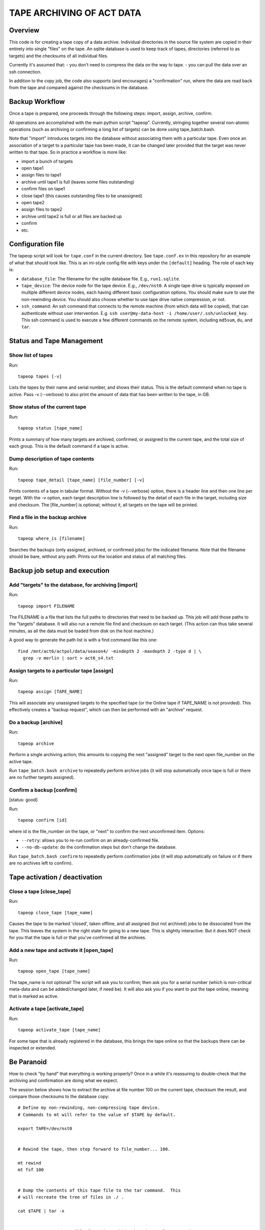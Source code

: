 ==========================
TAPE ARCHIVING OF ACT DATA
==========================

Overview
========

This code is for creating a tape copy of a data archive.  Individual
directories in the source file system are copied in their entirety
into single "files" on the tape.  An sqlite database is used to keep
track of tapes, directories (referred to as targets) and the checksums
of all individual files.

Currently it's assumed that:
- you don't need to compress the data on the way to tape.
- you can pull the data over an ssh connection.

In addition to the copy job, the code also supports (and encourages) a
"confirmation" run, where the data are read back from the tape and
compared against the checksums in the database.


Backup Workflow
===============

Once a tape is prepared, one proceeds through the following
steps:  import, assign, archive, confirm.

All operations are accomplished with the main python script "tapeop".
Currently, stringing together several non-atomic operations (such as
archiving or confirming a long list of targets) can be done using
tape_batch.bash.

Note that "import" introduces targets into the database without
associating them with a particular tape.  Even once an association of
a target to a particular tape has been made, it can be changed later
provided that the target was never written to that tape.  So in
practice a workflow is more like:

- import a bunch of targets
- open tape1
- assign files to tape1
- archive until tape1 is full (leaves some files outstanding)
- confirm files on tape1
- close tape1 (this causes outstanding files to be unassigned)
- open tape2
- assign files to tape2
- archive until tape2 is full or all files are backed up
- confirm
- etc.


Configuration file
==================

The tapeop script will look for ``tape.conf`` in the current
directory.  See ``tape.conf.ex`` in this repository for an example of
what that should look like.  This is an ini-style config file with
keys under the ``[default]`` heading.  The role of each key is:

* ``database_file``: The filename for the sqlite database file.  E.g.,
  ``run1.sqlite``.
* ``tape_device``: The device node for the tape device.  E.g.,
  ``/dev/nst0``.  A single tape drive is typically exposed on multiple
  different device nodes, each having different basic configuration
  options.  You should make sure to use the non-rewinding device.  You
  should also choose whether to use tape drive native compression, or
  not.
* ``ssh_command``: An ssh command that connects to the remote machine
  (from which data will be copied), that can authenticate without user
  intervention.  E.g.  ``ssh user@my-data-host -i
  /home/user/.ssh/unlocked_key``.  This ssh command is used to execute
  a few different commands on the remote system, including ``md5sum``,
  ``du``, and ``tar``.


Status and Tape Management
==========================

Show list of tapes
------------------

Run::

  tapeop tapes [-v]

Lists the tapes by their name and serial number, and shows their
status.  This is the default command when no tape is active.  Pass -v
(--verbose) to also print the amount of data that has been written to
the tape, in GB.


Show status of the current tape
-------------------------------

Run::

  tapeop status [tape_name]

Prints a summary of how many targets are archived, confirmed, or
assigned to the current tape, and the total size of each group.  This
is the default command if a tape is active.


Dump description of tape contents
---------------------------------

Run::

  tapeop tape_detail [tape_name] [file_number] [-v]

Prints contents of a tape in tabular format.  Without the -v
(--verbose) option, there is a header line and then one line per
target.  With the -v option, each target description line is followed
by the detail of each file in the target, including size and checksum.
The [file_number] is optional; without it, all targets on the tape
will be printed.


Find a file in the backup archive
---------------------------------

Run::

  tapeop where_is [filename]

Searches the backups (only assigned, archived, or confirmed jobs) for
the indicated filename.  Note that the filename should be bare,
without any path.  Prints out the location and status of all matching
files.


Backup job setup and execution
==============================

Add "targets" to the database, for archiving [import]
-----------------------------------------------------

Run::

  tapeop import FILENAME

The FILENAME is a file that lists the full paths to directories that
need to be backed up.  This job will add those paths to the "targets"
database.  It will also run a remote file find and checksum on each
target.  (This action can thus take several minutes, as all the data
must be loaded from disk on the host machine.)

A good way to generate the path list is with a find command like this
one::

  find /mnt/act6/actpol/data/season4/ -mindepth 2 -maxdepth 2 -type d | \
    grep -v merlin | sort > act6_s4.txt


Assign targets to a particular tape [assign]
--------------------------------------------

Run::

  tapeop assign [TAPE_NAME]

This will associate any unassigned targets to the specified tape (or
the Online tape if TAPE_NAME is not provided).  This effectively
creates a "backup request", which can then be performed with an
"archive" request.


Do a backup [archive]
---------------------

Run::

  tapeop archive

Perform a single archiving action; this amounts to copying the next
"assigned" target to the next open file_number on the active tape.

Run ``tape_batch.bash archive`` to repeatedly perform archive jobs (it
will stop automatically once tape is full or there are no further
targets assigned).


Confirm a backup [confirm]
--------------------------
[status: good]

Run::

  tapeop confirm [id]

where id is the file_number on the tape, or "next" to confirm the next
unconfirmed item.  Options:

* ``--retry``: allows you to re-run confirm on an already-confirmed file.
* ``--no-db-update``: do the confirmation steps but don't change the database.

Run ``tape_batch.bash confirm`` to repeatedly perform confirmation
jobs (it will stop automatically on failure or if there are no
archives left to confirm).


Tape activation / deactivation
==============================

Close a tape [close_tape]
-------------------------

Run::

  tapeop close_tape [tape_name]

Causes the tape to be marked 'closed', taken offline, and all assigned
(but not archived) jobs to be dissociated from the tape.  This leaves
the system in the right state for going to a new tape.  This is
slightly interactive.  But it does NOT check for you that the tape is
full or that you've confirmed all the archives.


Add a new tape and activate it [open_tape]
------------------------------------------

Run::

  tapeop open_tape [tape_name]

The tape_name is not optional!  The script will ask you to confirm;
then ask you for a serial number (which is non-critical meta-data and
can be added/changed later, if need be).  It will also ask you if you
want to put the tape online, meaning that is marked as active.


Activate a tape [activate_tape]
-------------------------------

Run::

  tapeop activate_tape [tape_name]

For some tape that is already registered in the database, this brings
the tape online so that the backups there can be inspected or
extended.


Be Paranoid
===========

How to check "by hand" that everything is working properly?  Once in a
while it's reassuring to double-check that the archiving and
confirmation are doing what we expect.

The session below shows how to extract the archive at file number 100
on the current tape, checksum the result, and compare those checksums
to the database copy::

  # Define my non-rewinding, non-compressing tape device.
  # Commands to mt will refer to the value of $TAPE by default.

  export TAPE=/dev/nst0


  # Rewind the tape, then step forward to file_number... 100.

  mt rewind
  mt fsf 100
  

  # Dump the contents of this tape file to the tar command.  This 
  # will recreate the tree of files in ./ .

  cat $TAPE | tar -x
  
  
  # Generate an md5sums file for this archive, based on values stored
  # in the tapetown database.  Let's assume we're in the directory
  # "~/tapework/" right now.

  ./tapeop tape_detail act-2018-008 100 -v | \
    awk '($1=="file") {printf "%s  %s\n", $2,$4;}' > md5sums.txt

  
  # Descend into the extracted directory, and run md5sum in
  # verification mode.

  cd mnt/act6/actpol/data/season4/mce3/14771/
  md5sum -c ~/tapework/md5sums.txt 

